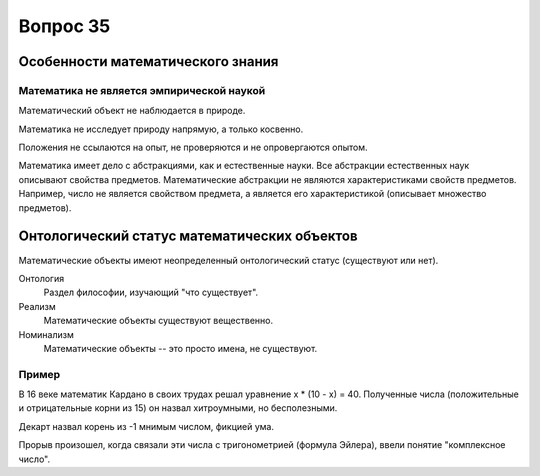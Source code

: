 =========
Вопрос 35
=========

Особенности математического знания
==================================

Математика не является эмпирической наукой
------------------------------------------

Математический объект не наблюдается в природе.

Математика не исследует природу напрямую, а только косвенно.

Положения не ссылаются на опыт, не проверяются и не опровергаются опытом.

Математика имеет дело с абстракциями, как и естественные науки. Все абстракции
естественных наук описывают свойства предметов. Математические абстракции не
являются характеристиками свойств предметов. Например, число не является
свойством предмета, а является его характеристикой (описывает множество
предметов).

Онтологический статус математических объектов
=============================================

Математические объекты имеют неопределенный онтологический статус (существуют
или нет).

Онтология
  Раздел философии, изучающий "что существует".

Реализм
  Математические объекты существуют вещественно.

Номинализм
  Математические объекты -- это просто имена, не существуют.

Пример
------

В 16 веке математик Кардано в своих трудах решал уравнение x * (10 - x) = 40.
Полученные числа (положительные и отрицательные корни из 15) он назвал
хитроумными, но бесполезными.

Декарт назвал корень из -1 мнимым числом, фикцией ума.

Прорыв произошел, когда связали эти числа с тригонометрией (формула Эйлера),
ввели понятие "комплексное число".
